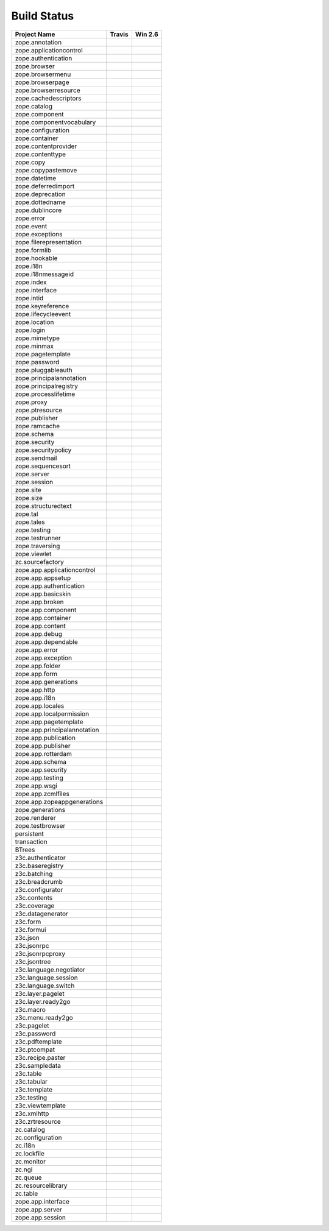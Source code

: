 ============
Build Status
============

============================ ========== ============
Project Name                 Travis     Win 2.6     
============================ ========== ============
zope.annotation              |t0|_      |w260|_     
zope.applicationcontrol      |t1|_      |w261|_     
zope.authentication          |t2|_      |w262|_     
zope.browser                 |t3|_      |w263|_     
zope.browsermenu             |t4|_      |w264|_     
zope.browserpage             |t5|_      |w265|_     
zope.browserresource         |t6|_      |w266|_     
zope.cachedescriptors        |t7|_      |w267|_     
zope.catalog                 |t8|_      |w268|_     
zope.component               |t9|_      |w269|_     
zope.componentvocabulary     |t10|_     |w2610|_    
zope.configuration           |t11|_     |w2611|_    
zope.container               |t12|_     |w2612|_    
zope.contentprovider         |t13|_     |w2613|_    
zope.contenttype             |t14|_     |w2614|_    
zope.copy                    |t15|_     |w2615|_    
zope.copypastemove           |t16|_     |w2616|_    
zope.datetime                |t17|_     |w2617|_    
zope.deferredimport          |t18|_     |w2618|_    
zope.deprecation             |t19|_     |w2619|_    
zope.dottedname              |t20|_     |w2620|_    
zope.dublincore              |t21|_     |w2621|_    
zope.error                   |t22|_     |w2622|_    
zope.event                   |t23|_     |w2623|_    
zope.exceptions              |t24|_     |w2624|_    
zope.filerepresentation      |t25|_     |w2625|_    
zope.formlib                 |t26|_     |w2626|_    
zope.hookable                |t27|_     |w2627|_    
zope.i18n                    |t28|_     |w2628|_    
zope.i18nmessageid           |t29|_     |w2629|_    
zope.index                   |t30|_     |w2630|_    
zope.interface               |t31|_     |w2631|_    
zope.intid                   |t32|_     |w2632|_    
zope.keyreference            |t33|_     |w2633|_    
zope.lifecycleevent          |t34|_     |w2634|_    
zope.location                |t35|_     |w2635|_    
zope.login                   |t36|_     |w2636|_    
zope.mimetype                |t37|_     |w2637|_    
zope.minmax                  |t38|_     |w2638|_    
zope.pagetemplate            |t39|_     |w2639|_    
zope.password                |t40|_     |w2640|_    
zope.pluggableauth           |t41|_     |w2641|_    
zope.principalannotation     |t42|_     |w2642|_    
zope.principalregistry       |t43|_     |w2643|_    
zope.processlifetime         |t44|_     |w2644|_    
zope.proxy                   |t45|_     |w2645|_    
zope.ptresource              |t46|_     |w2646|_    
zope.publisher               |t47|_     |w2647|_    
zope.ramcache                |t48|_     |w2648|_    
zope.schema                  |t49|_     |w2649|_    
zope.security                |t50|_     |w2650|_    
zope.securitypolicy          |t51|_     |w2651|_    
zope.sendmail                |t52|_     |w2652|_    
zope.sequencesort            |t53|_     |w2653|_    
zope.server                  |t54|_     |w2654|_    
zope.session                 |t55|_     |w2655|_    
zope.site                    |t56|_     |w2656|_    
zope.size                    |t57|_     |w2657|_    
zope.structuredtext          |t58|_     |w2658|_    
zope.tal                     |t59|_     |w2659|_    
zope.tales                   |t60|_     |w2660|_    
zope.testing                 |t61|_     |w2661|_    
zope.testrunner              |t62|_     |w2662|_    
zope.traversing              |t63|_     |w2663|_    
zope.viewlet                 |t64|_     |w2664|_    
zc.sourcefactory             |t65|_     |w2665|_    
zope.app.applicationcontrol  |t66|_     |w2666|_    
zope.app.appsetup            |t67|_     |w2667|_    
zope.app.authentication      |t68|_     |w2668|_    
zope.app.basicskin           |t69|_     |w2669|_    
zope.app.broken              |t70|_     |w2670|_    
zope.app.component           |t71|_     |w2671|_    
zope.app.container           |t72|_     |w2672|_    
zope.app.content             |t73|_     |w2673|_    
zope.app.debug               |t74|_     |w2674|_    
zope.app.dependable          |t75|_     |w2675|_    
zope.app.error               |t76|_     |w2676|_    
zope.app.exception           |t77|_     |w2677|_    
zope.app.folder              |t78|_     |w2678|_    
zope.app.form                |t79|_     |w2679|_    
zope.app.generations         |t80|_     |w2680|_    
zope.app.http                |t81|_     |w2681|_    
zope.app.i18n                |t82|_     |w2682|_    
zope.app.locales             |t83|_     |w2683|_    
zope.app.localpermission     |t84|_     |w2684|_    
zope.app.pagetemplate        |t85|_     |w2685|_    
zope.app.principalannotation |t86|_     |w2686|_    
zope.app.publication         |t87|_     |w2687|_    
zope.app.publisher           |t88|_     |w2688|_    
zope.app.rotterdam           |t89|_     |w2689|_    
zope.app.schema              |t90|_     |w2690|_    
zope.app.security            |t91|_     |w2691|_    
zope.app.testing             |t92|_     |w2692|_    
zope.app.wsgi                |t93|_     |w2693|_    
zope.app.zcmlfiles           |t94|_     |w2694|_    
zope.app.zopeappgenerations  |t95|_     |w2695|_    
zope.generations             |t96|_     |w2696|_    
zope.renderer                |t97|_     |w2697|_    
zope.testbrowser             |t98|_     |w2698|_    
persistent                   |t99|_     |w2699|_    
transaction                  |t100|_    |w26100|_   
BTrees                       |t101|_    |w26101|_   
z3c.authenticator            |t102|_    |w26102|_   
z3c.baseregistry             |t103|_    |w26103|_   
z3c.batching                 |t104|_    |w26104|_   
z3c.breadcrumb               |t105|_    |w26105|_   
z3c.configurator             |t106|_    |w26106|_   
z3c.contents                 |t107|_    |w26107|_   
z3c.coverage                 |t108|_    |w26108|_   
z3c.datagenerator            |t109|_    |w26109|_   
z3c.form                     |t110|_    |w26110|_   
z3c.formui                   |t111|_    |w26111|_   
z3c.json                     |t112|_    |w26112|_   
z3c.jsonrpc                  |t113|_    |w26113|_   
z3c.jsonrpcproxy             |t114|_    |w26114|_   
z3c.jsontree                 |t115|_    |w26115|_   
z3c.language.negotiator      |t116|_    |w26116|_   
z3c.language.session         |t117|_    |w26117|_   
z3c.language.switch          |t118|_    |w26118|_   
z3c.layer.pagelet            |t119|_    |w26119|_   
z3c.layer.ready2go           |t120|_    |w26120|_   
z3c.macro                    |t121|_    |w26121|_   
z3c.menu.ready2go            |t122|_    |w26122|_   
z3c.pagelet                  |t123|_    |w26123|_   
z3c.password                 |t124|_    |w26124|_   
z3c.pdftemplate              |t125|_    |w26125|_   
z3c.ptcompat                 |t126|_    |w26126|_   
z3c.recipe.paster            |t127|_    |w26127|_   
z3c.sampledata               |t128|_    |w26128|_   
z3c.table                    |t129|_    |w26129|_   
z3c.tabular                  |t130|_    |w26130|_   
z3c.template                 |t131|_    |w26131|_   
z3c.testing                  |t132|_    |w26132|_   
z3c.viewtemplate             |t133|_    |w26133|_   
z3c.xmlhttp                  |t134|_    |w26134|_   
z3c.zrtresource              |t135|_    |w26135|_   
zc.catalog                   |t136|_    |w26136|_   
zc.configuration             |t137|_    |w26137|_   
zc.i18n                      |t138|_    |w26138|_   
zc.lockfile                  |t139|_    |w26139|_   
zc.monitor                   |t140|_    |w26140|_   
zc.ngi                       |t141|_    |w26141|_   
zc.queue                     |t142|_    |w26142|_   
zc.resourcelibrary           |t143|_    |w26143|_   
zc.table                     |t144|_    |w26144|_   
zope.app.interface           |t145|_    |w26145|_   
zope.app.server              |t146|_    |w26146|_   
zope.app.session             |t147|_    |w26147|_   
============================ ========== ============

.. |t0| image:: https://api.travis-ci.org/zopefoundation/zope.annotation.png?branch=master
.. _t0: https://travis-ci.org/zopefoundation/zope.annotation

.. |w260| image:: http://winbot.zope.org/buildstatusimage?builder=zope.annotation_py_265_32&number=-1
.. _w260: http://winbot.zope.org/builders/zope.annotation_py_265_32/builds/-1

.. |t1| image:: https://api.travis-ci.org/zopefoundation/zope.applicationcontrol.png?branch=master
.. _t1: https://travis-ci.org/zopefoundation/zope.applicationcontrol

.. |w261| image:: http://winbot.zope.org/buildstatusimage?builder=zope.applicationcontrol_py_265_32&number=-1
.. _w261: http://winbot.zope.org/builders/zope.applicationcontrol_py_265_32/builds/-1

.. |t2| image:: https://api.travis-ci.org/zopefoundation/zope.authentication.png?branch=master
.. _t2: https://travis-ci.org/zopefoundation/zope.authentication

.. |w262| image:: http://winbot.zope.org/buildstatusimage?builder=zope.authentication_py_265_32&number=-1
.. _w262: http://winbot.zope.org/builders/zope.authentication_py_265_32/builds/-1

.. |t3| image:: https://api.travis-ci.org/zopefoundation/zope.browser.png?branch=master
.. _t3: https://travis-ci.org/zopefoundation/zope.browser

.. |w263| image:: http://winbot.zope.org/buildstatusimage?builder=zope.browser_py_265_32&number=-1
.. _w263: http://winbot.zope.org/builders/zope.browser_py_265_32/builds/-1

.. |t4| image:: https://api.travis-ci.org/zopefoundation/zope.browsermenu.png?branch=master
.. _t4: https://travis-ci.org/zopefoundation/zope.browsermenu

.. |w264| image:: http://winbot.zope.org/buildstatusimage?builder=zope.browsermenu_py_265_32&number=-1
.. _w264: http://winbot.zope.org/builders/zope.browsermenu_py_265_32/builds/-1

.. |t5| image:: https://api.travis-ci.org/zopefoundation/zope.browserpage.png?branch=master
.. _t5: https://travis-ci.org/zopefoundation/zope.browserpage

.. |w265| image:: http://winbot.zope.org/buildstatusimage?builder=zope.browserpage_py_265_32&number=-1
.. _w265: http://winbot.zope.org/builders/zope.browserpage_py_265_32/builds/-1

.. |t6| image:: https://api.travis-ci.org/zopefoundation/zope.browserresource.png?branch=master
.. _t6: https://travis-ci.org/zopefoundation/zope.browserresource

.. |w266| image:: http://winbot.zope.org/buildstatusimage?builder=zope.browserresource_py_265_32&number=-1
.. _w266: http://winbot.zope.org/builders/zope.browserresource_py_265_32/builds/-1

.. |t7| image:: https://api.travis-ci.org/zopefoundation/zope.cachedescriptors.png?branch=master
.. _t7: https://travis-ci.org/zopefoundation/zope.cachedescriptors

.. |w267| image:: http://winbot.zope.org/buildstatusimage?builder=zope.cachedescriptors_py_265_32&number=-1
.. _w267: http://winbot.zope.org/builders/zope.cachedescriptors_py_265_32/builds/-1

.. |t8| image:: https://api.travis-ci.org/zopefoundation/zope.catalog.png?branch=master
.. _t8: https://travis-ci.org/zopefoundation/zope.catalog

.. |w268| image:: http://winbot.zope.org/buildstatusimage?builder=zope.catalog_py_265_32&number=-1
.. _w268: http://winbot.zope.org/builders/zope.catalog_py_265_32/builds/-1

.. |t9| image:: https://api.travis-ci.org/zopefoundation/zope.component.png?branch=master
.. _t9: https://travis-ci.org/zopefoundation/zope.component

.. |w269| image:: http://winbot.zope.org/buildstatusimage?builder=zope.component_py_265_32&number=-1
.. _w269: http://winbot.zope.org/builders/zope.component_py_265_32/builds/-1

.. |t10| image:: https://api.travis-ci.org/zopefoundation/zope.componentvocabulary.png?branch=master
.. _t10: https://travis-ci.org/zopefoundation/zope.componentvocabulary

.. |w2610| image:: http://winbot.zope.org/buildstatusimage?builder=zope.componentvocabulary_py_265_32&number=-1
.. _w2610: http://winbot.zope.org/builders/zope.componentvocabulary_py_265_32/builds/-1

.. |t11| image:: https://api.travis-ci.org/zopefoundation/zope.configuration.png?branch=master
.. _t11: https://travis-ci.org/zopefoundation/zope.configuration

.. |w2611| image:: http://winbot.zope.org/buildstatusimage?builder=zope.configuration_py_265_32&number=-1
.. _w2611: http://winbot.zope.org/builders/zope.configuration_py_265_32/builds/-1

.. |t12| image:: https://api.travis-ci.org/zopefoundation/zope.container.png?branch=master
.. _t12: https://travis-ci.org/zopefoundation/zope.container

.. |w2612| image:: http://winbot.zope.org/buildstatusimage?builder=zope.container_py_265_32&number=-1
.. _w2612: http://winbot.zope.org/builders/zope.container_py_265_32/builds/-1

.. |t13| image:: https://api.travis-ci.org/zopefoundation/zope.contentprovider.png?branch=master
.. _t13: https://travis-ci.org/zopefoundation/zope.contentprovider

.. |w2613| image:: http://winbot.zope.org/buildstatusimage?builder=zope.contentprovider_py_265_32&number=-1
.. _w2613: http://winbot.zope.org/builders/zope.contentprovider_py_265_32/builds/-1

.. |t14| image:: https://api.travis-ci.org/zopefoundation/zope.contenttype.png?branch=master
.. _t14: https://travis-ci.org/zopefoundation/zope.contenttype

.. |w2614| image:: http://winbot.zope.org/buildstatusimage?builder=zope.contenttype_py_265_32&number=-1
.. _w2614: http://winbot.zope.org/builders/zope.contenttype_py_265_32/builds/-1

.. |t15| image:: https://api.travis-ci.org/zopefoundation/zope.copy.png?branch=master
.. _t15: https://travis-ci.org/zopefoundation/zope.copy

.. |w2615| image:: http://winbot.zope.org/buildstatusimage?builder=zope.copy_py_265_32&number=-1
.. _w2615: http://winbot.zope.org/builders/zope.copy_py_265_32/builds/-1

.. |t16| image:: https://api.travis-ci.org/zopefoundation/zope.copypastemove.png?branch=master
.. _t16: https://travis-ci.org/zopefoundation/zope.copypastemove

.. |w2616| image:: http://winbot.zope.org/buildstatusimage?builder=zope.copypastemove_py_265_32&number=-1
.. _w2616: http://winbot.zope.org/builders/zope.copypastemove_py_265_32/builds/-1

.. |t17| image:: https://api.travis-ci.org/zopefoundation/zope.datetime.png?branch=master
.. _t17: https://travis-ci.org/zopefoundation/zope.datetime

.. |w2617| image:: http://winbot.zope.org/buildstatusimage?builder=zope.datetime_py_265_32&number=-1
.. _w2617: http://winbot.zope.org/builders/zope.datetime_py_265_32/builds/-1

.. |t18| image:: https://api.travis-ci.org/zopefoundation/zope.deferredimport.png?branch=master
.. _t18: https://travis-ci.org/zopefoundation/zope.deferredimport

.. |w2618| image:: http://winbot.zope.org/buildstatusimage?builder=zope.deferredimport_py_265_32&number=-1
.. _w2618: http://winbot.zope.org/builders/zope.deferredimport_py_265_32/builds/-1

.. |t19| image:: https://api.travis-ci.org/zopefoundation/zope.deprecation.png?branch=master
.. _t19: https://travis-ci.org/zopefoundation/zope.deprecation

.. |w2619| image:: http://winbot.zope.org/buildstatusimage?builder=zope.deprecation_py_265_32&number=-1
.. _w2619: http://winbot.zope.org/builders/zope.deprecation_py_265_32/builds/-1

.. |t20| image:: https://api.travis-ci.org/zopefoundation/zope.dottedname.png?branch=master
.. _t20: https://travis-ci.org/zopefoundation/zope.dottedname

.. |w2620| image:: http://winbot.zope.org/buildstatusimage?builder=zope.dottedname_py_265_32&number=-1
.. _w2620: http://winbot.zope.org/builders/zope.dottedname_py_265_32/builds/-1

.. |t21| image:: https://api.travis-ci.org/zopefoundation/zope.dublincore.png?branch=master
.. _t21: https://travis-ci.org/zopefoundation/zope.dublincore

.. |w2621| image:: http://winbot.zope.org/buildstatusimage?builder=zope.dublincore_py_265_32&number=-1
.. _w2621: http://winbot.zope.org/builders/zope.dublincore_py_265_32/builds/-1

.. |t22| image:: https://api.travis-ci.org/zopefoundation/zope.error.png?branch=master
.. _t22: https://travis-ci.org/zopefoundation/zope.error

.. |w2622| image:: http://winbot.zope.org/buildstatusimage?builder=zope.error_py_265_32&number=-1
.. _w2622: http://winbot.zope.org/builders/zope.error_py_265_32/builds/-1

.. |t23| image:: https://api.travis-ci.org/zopefoundation/zope.event.png?branch=master
.. _t23: https://travis-ci.org/zopefoundation/zope.event

.. |w2623| image:: http://winbot.zope.org/buildstatusimage?builder=zope.event_py_265_32&number=-1
.. _w2623: http://winbot.zope.org/builders/zope.event_py_265_32/builds/-1

.. |t24| image:: https://api.travis-ci.org/zopefoundation/zope.exceptions.png?branch=master
.. _t24: https://travis-ci.org/zopefoundation/zope.exceptions

.. |w2624| image:: http://winbot.zope.org/buildstatusimage?builder=zope.exceptions_py_265_32&number=-1
.. _w2624: http://winbot.zope.org/builders/zope.exceptions_py_265_32/builds/-1

.. |t25| image:: https://api.travis-ci.org/zopefoundation/zope.filerepresentation.png?branch=master
.. _t25: https://travis-ci.org/zopefoundation/zope.filerepresentation

.. |w2625| image:: http://winbot.zope.org/buildstatusimage?builder=zope.filerepresentation_py_265_32&number=-1
.. _w2625: http://winbot.zope.org/builders/zope.filerepresentation_py_265_32/builds/-1

.. |t26| image:: https://api.travis-ci.org/zopefoundation/zope.formlib.png?branch=master
.. _t26: https://travis-ci.org/zopefoundation/zope.formlib

.. |w2626| image:: http://winbot.zope.org/buildstatusimage?builder=zope.formlib_py_265_32&number=-1
.. _w2626: http://winbot.zope.org/builders/zope.formlib_py_265_32/builds/-1

.. |t27| image:: https://api.travis-ci.org/zopefoundation/zope.hookable.png?branch=master
.. _t27: https://travis-ci.org/zopefoundation/zope.hookable

.. |w2627| image:: http://winbot.zope.org/buildstatusimage?builder=zope.hookable_py_265_32&number=-1
.. _w2627: http://winbot.zope.org/builders/zope.hookable_py_265_32/builds/-1

.. |t28| image:: https://api.travis-ci.org/zopefoundation/zope.i18n.png?branch=master
.. _t28: https://travis-ci.org/zopefoundation/zope.i18n

.. |w2628| image:: http://winbot.zope.org/buildstatusimage?builder=zope.i18n_py_265_32&number=-1
.. _w2628: http://winbot.zope.org/builders/zope.i18n_py_265_32/builds/-1

.. |t29| image:: https://api.travis-ci.org/zopefoundation/zope.i18nmessageid.png?branch=master
.. _t29: https://travis-ci.org/zopefoundation/zope.i18nmessageid

.. |w2629| image:: http://winbot.zope.org/buildstatusimage?builder=zope.i18nmessageid_py_265_32&number=-1
.. _w2629: http://winbot.zope.org/builders/zope.i18nmessageid_py_265_32/builds/-1

.. |t30| image:: https://api.travis-ci.org/zopefoundation/zope.index.png?branch=master
.. _t30: https://travis-ci.org/zopefoundation/zope.index

.. |w2630| image:: http://winbot.zope.org/buildstatusimage?builder=zope.index_py_265_32&number=-1
.. _w2630: http://winbot.zope.org/builders/zope.index_py_265_32/builds/-1

.. |t31| image:: https://api.travis-ci.org/zopefoundation/zope.interface.png?branch=master
.. _t31: https://travis-ci.org/zopefoundation/zope.interface

.. |w2631| image:: http://winbot.zope.org/buildstatusimage?builder=zope.interface_py_265_32&number=-1
.. _w2631: http://winbot.zope.org/builders/zope.interface_py_265_32/builds/-1

.. |t32| image:: https://api.travis-ci.org/zopefoundation/zope.intid.png?branch=master
.. _t32: https://travis-ci.org/zopefoundation/zope.intid

.. |w2632| image:: http://winbot.zope.org/buildstatusimage?builder=zope.intid_py_265_32&number=-1
.. _w2632: http://winbot.zope.org/builders/zope.intid_py_265_32/builds/-1

.. |t33| image:: https://api.travis-ci.org/zopefoundation/zope.keyreference.png?branch=master
.. _t33: https://travis-ci.org/zopefoundation/zope.keyreference

.. |w2633| image:: http://winbot.zope.org/buildstatusimage?builder=zope.keyreference_py_265_32&number=-1
.. _w2633: http://winbot.zope.org/builders/zope.keyreference_py_265_32/builds/-1

.. |t34| image:: https://api.travis-ci.org/zopefoundation/zope.lifecycleevent.png?branch=master
.. _t34: https://travis-ci.org/zopefoundation/zope.lifecycleevent

.. |w2634| image:: http://winbot.zope.org/buildstatusimage?builder=zope.lifecycleevent_py_265_32&number=-1
.. _w2634: http://winbot.zope.org/builders/zope.lifecycleevent_py_265_32/builds/-1

.. |t35| image:: https://api.travis-ci.org/zopefoundation/zope.location.png?branch=master
.. _t35: https://travis-ci.org/zopefoundation/zope.location

.. |w2635| image:: http://winbot.zope.org/buildstatusimage?builder=zope.location_py_265_32&number=-1
.. _w2635: http://winbot.zope.org/builders/zope.location_py_265_32/builds/-1

.. |t36| image:: https://api.travis-ci.org/zopefoundation/zope.login.png?branch=master
.. _t36: https://travis-ci.org/zopefoundation/zope.login

.. |w2636| image:: http://winbot.zope.org/buildstatusimage?builder=zope.login_py_265_32&number=-1
.. _w2636: http://winbot.zope.org/builders/zope.login_py_265_32/builds/-1

.. |t37| image:: https://api.travis-ci.org/zopefoundation/zope.mimetype.png?branch=master
.. _t37: https://travis-ci.org/zopefoundation/zope.mimetype

.. |w2637| image:: http://winbot.zope.org/buildstatusimage?builder=zope.mimetype_py_265_32&number=-1
.. _w2637: http://winbot.zope.org/builders/zope.mimetype_py_265_32/builds/-1

.. |t38| image:: https://api.travis-ci.org/zopefoundation/zope.minmax.png?branch=master
.. _t38: https://travis-ci.org/zopefoundation/zope.minmax

.. |w2638| image:: http://winbot.zope.org/buildstatusimage?builder=zope.minmax_py_265_32&number=-1
.. _w2638: http://winbot.zope.org/builders/zope.minmax_py_265_32/builds/-1

.. |t39| image:: https://api.travis-ci.org/zopefoundation/zope.pagetemplate.png?branch=master
.. _t39: https://travis-ci.org/zopefoundation/zope.pagetemplate

.. |w2639| image:: http://winbot.zope.org/buildstatusimage?builder=zope.pagetemplate_py_265_32&number=-1
.. _w2639: http://winbot.zope.org/builders/zope.pagetemplate_py_265_32/builds/-1

.. |t40| image:: https://api.travis-ci.org/zopefoundation/zope.password.png?branch=master
.. _t40: https://travis-ci.org/zopefoundation/zope.password

.. |w2640| image:: http://winbot.zope.org/buildstatusimage?builder=zope.password_py_265_32&number=-1
.. _w2640: http://winbot.zope.org/builders/zope.password_py_265_32/builds/-1

.. |t41| image:: https://api.travis-ci.org/zopefoundation/zope.pluggableauth.png?branch=master
.. _t41: https://travis-ci.org/zopefoundation/zope.pluggableauth

.. |w2641| image:: http://winbot.zope.org/buildstatusimage?builder=zope.pluggableauth_py_265_32&number=-1
.. _w2641: http://winbot.zope.org/builders/zope.pluggableauth_py_265_32/builds/-1

.. |t42| image:: https://api.travis-ci.org/zopefoundation/zope.principalannotation.png?branch=master
.. _t42: https://travis-ci.org/zopefoundation/zope.principalannotation

.. |w2642| image:: http://winbot.zope.org/buildstatusimage?builder=zope.principalannotation_py_265_32&number=-1
.. _w2642: http://winbot.zope.org/builders/zope.principalannotation_py_265_32/builds/-1

.. |t43| image:: https://api.travis-ci.org/zopefoundation/zope.principalregistry.png?branch=master
.. _t43: https://travis-ci.org/zopefoundation/zope.principalregistry

.. |w2643| image:: http://winbot.zope.org/buildstatusimage?builder=zope.principalregistry_py_265_32&number=-1
.. _w2643: http://winbot.zope.org/builders/zope.principalregistry_py_265_32/builds/-1

.. |t44| image:: https://api.travis-ci.org/zopefoundation/zope.processlifetime.png?branch=master
.. _t44: https://travis-ci.org/zopefoundation/zope.processlifetime

.. |w2644| image:: http://winbot.zope.org/buildstatusimage?builder=zope.processlifetime_py_265_32&number=-1
.. _w2644: http://winbot.zope.org/builders/zope.processlifetime_py_265_32/builds/-1

.. |t45| image:: https://api.travis-ci.org/zopefoundation/zope.proxy.png?branch=master
.. _t45: https://travis-ci.org/zopefoundation/zope.proxy

.. |w2645| image:: http://winbot.zope.org/buildstatusimage?builder=zope.proxy_py_265_32&number=-1
.. _w2645: http://winbot.zope.org/builders/zope.proxy_py_265_32/builds/-1

.. |t46| image:: https://api.travis-ci.org/zopefoundation/zope.ptresource.png?branch=master
.. _t46: https://travis-ci.org/zopefoundation/zope.ptresource

.. |w2646| image:: http://winbot.zope.org/buildstatusimage?builder=zope.ptresource_py_265_32&number=-1
.. _w2646: http://winbot.zope.org/builders/zope.ptresource_py_265_32/builds/-1

.. |t47| image:: https://api.travis-ci.org/zopefoundation/zope.publisher.png?branch=master
.. _t47: https://travis-ci.org/zopefoundation/zope.publisher

.. |w2647| image:: http://winbot.zope.org/buildstatusimage?builder=zope.publisher_py_265_32&number=-1
.. _w2647: http://winbot.zope.org/builders/zope.publisher_py_265_32/builds/-1

.. |t48| image:: https://api.travis-ci.org/zopefoundation/zope.ramcache.png?branch=master
.. _t48: https://travis-ci.org/zopefoundation/zope.ramcache

.. |w2648| image:: http://winbot.zope.org/buildstatusimage?builder=zope.ramcache_py_265_32&number=-1
.. _w2648: http://winbot.zope.org/builders/zope.ramcache_py_265_32/builds/-1

.. |t49| image:: https://api.travis-ci.org/zopefoundation/zope.schema.png?branch=master
.. _t49: https://travis-ci.org/zopefoundation/zope.schema

.. |w2649| image:: http://winbot.zope.org/buildstatusimage?builder=zope.schema_py_265_32&number=-1
.. _w2649: http://winbot.zope.org/builders/zope.schema_py_265_32/builds/-1

.. |t50| image:: https://api.travis-ci.org/zopefoundation/zope.security.png?branch=master
.. _t50: https://travis-ci.org/zopefoundation/zope.security

.. |w2650| image:: http://winbot.zope.org/buildstatusimage?builder=zope.security_py_265_32&number=-1
.. _w2650: http://winbot.zope.org/builders/zope.security_py_265_32/builds/-1

.. |t51| image:: https://api.travis-ci.org/zopefoundation/zope.securitypolicy.png?branch=master
.. _t51: https://travis-ci.org/zopefoundation/zope.securitypolicy

.. |w2651| image:: http://winbot.zope.org/buildstatusimage?builder=zope.securitypolicy_py_265_32&number=-1
.. _w2651: http://winbot.zope.org/builders/zope.securitypolicy_py_265_32/builds/-1

.. |t52| image:: https://api.travis-ci.org/zopefoundation/zope.sendmail.png?branch=master
.. _t52: https://travis-ci.org/zopefoundation/zope.sendmail

.. |w2652| image:: http://winbot.zope.org/buildstatusimage?builder=zope.sendmail_py_265_32&number=-1
.. _w2652: http://winbot.zope.org/builders/zope.sendmail_py_265_32/builds/-1

.. |t53| image:: https://api.travis-ci.org/zopefoundation/zope.sequencesort.png?branch=master
.. _t53: https://travis-ci.org/zopefoundation/zope.sequencesort

.. |w2653| image:: http://winbot.zope.org/buildstatusimage?builder=zope.sequencesort_py_265_32&number=-1
.. _w2653: http://winbot.zope.org/builders/zope.sequencesort_py_265_32/builds/-1

.. |t54| image:: https://api.travis-ci.org/zopefoundation/zope.server.png?branch=master
.. _t54: https://travis-ci.org/zopefoundation/zope.server

.. |w2654| image:: http://winbot.zope.org/buildstatusimage?builder=zope.server_py_265_32&number=-1
.. _w2654: http://winbot.zope.org/builders/zope.server_py_265_32/builds/-1

.. |t55| image:: https://api.travis-ci.org/zopefoundation/zope.session.png?branch=master
.. _t55: https://travis-ci.org/zopefoundation/zope.session

.. |w2655| image:: http://winbot.zope.org/buildstatusimage?builder=zope.session_py_265_32&number=-1
.. _w2655: http://winbot.zope.org/builders/zope.session_py_265_32/builds/-1

.. |t56| image:: https://api.travis-ci.org/zopefoundation/zope.site.png?branch=master
.. _t56: https://travis-ci.org/zopefoundation/zope.site

.. |w2656| image:: http://winbot.zope.org/buildstatusimage?builder=zope.site_py_265_32&number=-1
.. _w2656: http://winbot.zope.org/builders/zope.site_py_265_32/builds/-1

.. |t57| image:: https://api.travis-ci.org/zopefoundation/zope.size.png?branch=master
.. _t57: https://travis-ci.org/zopefoundation/zope.size

.. |w2657| image:: http://winbot.zope.org/buildstatusimage?builder=zope.size_py_265_32&number=-1
.. _w2657: http://winbot.zope.org/builders/zope.size_py_265_32/builds/-1

.. |t58| image:: https://api.travis-ci.org/zopefoundation/zope.structuredtext.png?branch=master
.. _t58: https://travis-ci.org/zopefoundation/zope.structuredtext

.. |w2658| image:: http://winbot.zope.org/buildstatusimage?builder=zope.structuredtext_py_265_32&number=-1
.. _w2658: http://winbot.zope.org/builders/zope.structuredtext_py_265_32/builds/-1

.. |t59| image:: https://api.travis-ci.org/zopefoundation/zope.tal.png?branch=master
.. _t59: https://travis-ci.org/zopefoundation/zope.tal

.. |w2659| image:: http://winbot.zope.org/buildstatusimage?builder=zope.tal_py_265_32&number=-1
.. _w2659: http://winbot.zope.org/builders/zope.tal_py_265_32/builds/-1

.. |t60| image:: https://api.travis-ci.org/zopefoundation/zope.tales.png?branch=master
.. _t60: https://travis-ci.org/zopefoundation/zope.tales

.. |w2660| image:: http://winbot.zope.org/buildstatusimage?builder=zope.tales_py_265_32&number=-1
.. _w2660: http://winbot.zope.org/builders/zope.tales_py_265_32/builds/-1

.. |t61| image:: https://api.travis-ci.org/zopefoundation/zope.testing.png?branch=master
.. _t61: https://travis-ci.org/zopefoundation/zope.testing

.. |w2661| image:: http://winbot.zope.org/buildstatusimage?builder=zope.testing_py_265_32&number=-1
.. _w2661: http://winbot.zope.org/builders/zope.testing_py_265_32/builds/-1

.. |t62| image:: https://api.travis-ci.org/zopefoundation/zope.testrunner.png?branch=master
.. _t62: https://travis-ci.org/zopefoundation/zope.testrunner

.. |w2662| image:: http://winbot.zope.org/buildstatusimage?builder=zope.testrunner_py_265_32&number=-1
.. _w2662: http://winbot.zope.org/builders/zope.testrunner_py_265_32/builds/-1

.. |t63| image:: https://api.travis-ci.org/zopefoundation/zope.traversing.png?branch=master
.. _t63: https://travis-ci.org/zopefoundation/zope.traversing

.. |w2663| image:: http://winbot.zope.org/buildstatusimage?builder=zope.traversing_py_265_32&number=-1
.. _w2663: http://winbot.zope.org/builders/zope.traversing_py_265_32/builds/-1

.. |t64| image:: https://api.travis-ci.org/zopefoundation/zope.viewlet.png?branch=master
.. _t64: https://travis-ci.org/zopefoundation/zope.viewlet

.. |w2664| image:: http://winbot.zope.org/buildstatusimage?builder=zope.viewlet_py_265_32&number=-1
.. _w2664: http://winbot.zope.org/builders/zope.viewlet_py_265_32/builds/-1

.. |t65| image:: https://api.travis-ci.org/zopefoundation/zc.sourcefactory.png?branch=master
.. _t65: https://travis-ci.org/zopefoundation/zc.sourcefactory

.. |w2665| image:: http://winbot.zope.org/buildstatusimage?builder=zc.sourcefactory_py_265_32&number=-1
.. _w2665: http://winbot.zope.org/builders/zc.sourcefactory_py_265_32/builds/-1

.. |t66| image:: https://api.travis-ci.org/zopefoundation/zope.app.applicationcontrol.png?branch=master
.. _t66: https://travis-ci.org/zopefoundation/zope.app.applicationcontrol

.. |w2666| image:: http://winbot.zope.org/buildstatusimage?builder=zope.app.applicationcontrol_py_265_32&number=-1
.. _w2666: http://winbot.zope.org/builders/zope.app.applicationcontrol_py_265_32/builds/-1

.. |t67| image:: https://api.travis-ci.org/zopefoundation/zope.app.appsetup.png?branch=master
.. _t67: https://travis-ci.org/zopefoundation/zope.app.appsetup

.. |w2667| image:: http://winbot.zope.org/buildstatusimage?builder=zope.app.appsetup_py_265_32&number=-1
.. _w2667: http://winbot.zope.org/builders/zope.app.appsetup_py_265_32/builds/-1

.. |t68| image:: https://api.travis-ci.org/zopefoundation/zope.app.authentication.png?branch=master
.. _t68: https://travis-ci.org/zopefoundation/zope.app.authentication

.. |w2668| image:: http://winbot.zope.org/buildstatusimage?builder=zope.app.authentication_py_265_32&number=-1
.. _w2668: http://winbot.zope.org/builders/zope.app.authentication_py_265_32/builds/-1

.. |t69| image:: https://api.travis-ci.org/zopefoundation/zope.app.basicskin.png?branch=master
.. _t69: https://travis-ci.org/zopefoundation/zope.app.basicskin

.. |w2669| image:: http://winbot.zope.org/buildstatusimage?builder=zope.app.basicskin_py_265_32&number=-1
.. _w2669: http://winbot.zope.org/builders/zope.app.basicskin_py_265_32/builds/-1

.. |t70| image:: https://api.travis-ci.org/zopefoundation/zope.app.broken.png?branch=master
.. _t70: https://travis-ci.org/zopefoundation/zope.app.broken

.. |w2670| image:: http://winbot.zope.org/buildstatusimage?builder=zope.app.broken_py_265_32&number=-1
.. _w2670: http://winbot.zope.org/builders/zope.app.broken_py_265_32/builds/-1

.. |t71| image:: https://api.travis-ci.org/zopefoundation/zope.app.component.png?branch=master
.. _t71: https://travis-ci.org/zopefoundation/zope.app.component

.. |w2671| image:: http://winbot.zope.org/buildstatusimage?builder=zope.app.component_py_265_32&number=-1
.. _w2671: http://winbot.zope.org/builders/zope.app.component_py_265_32/builds/-1

.. |t72| image:: https://api.travis-ci.org/zopefoundation/zope.app.container.png?branch=master
.. _t72: https://travis-ci.org/zopefoundation/zope.app.container

.. |w2672| image:: http://winbot.zope.org/buildstatusimage?builder=zope.app.container_py_265_32&number=-1
.. _w2672: http://winbot.zope.org/builders/zope.app.container_py_265_32/builds/-1

.. |t73| image:: https://api.travis-ci.org/zopefoundation/zope.app.content.png?branch=master
.. _t73: https://travis-ci.org/zopefoundation/zope.app.content

.. |w2673| image:: http://winbot.zope.org/buildstatusimage?builder=zope.app.content_py_265_32&number=-1
.. _w2673: http://winbot.zope.org/builders/zope.app.content_py_265_32/builds/-1

.. |t74| image:: https://api.travis-ci.org/zopefoundation/zope.app.debug.png?branch=master
.. _t74: https://travis-ci.org/zopefoundation/zope.app.debug

.. |w2674| image:: http://winbot.zope.org/buildstatusimage?builder=zope.app.debug_py_265_32&number=-1
.. _w2674: http://winbot.zope.org/builders/zope.app.debug_py_265_32/builds/-1

.. |t75| image:: https://api.travis-ci.org/zopefoundation/zope.app.dependable.png?branch=master
.. _t75: https://travis-ci.org/zopefoundation/zope.app.dependable

.. |w2675| image:: http://winbot.zope.org/buildstatusimage?builder=zope.app.dependable_py_265_32&number=-1
.. _w2675: http://winbot.zope.org/builders/zope.app.dependable_py_265_32/builds/-1

.. |t76| image:: https://api.travis-ci.org/zopefoundation/zope.app.error.png?branch=master
.. _t76: https://travis-ci.org/zopefoundation/zope.app.error

.. |w2676| image:: http://winbot.zope.org/buildstatusimage?builder=zope.app.error_py_265_32&number=-1
.. _w2676: http://winbot.zope.org/builders/zope.app.error_py_265_32/builds/-1

.. |t77| image:: https://api.travis-ci.org/zopefoundation/zope.app.exception.png?branch=master
.. _t77: https://travis-ci.org/zopefoundation/zope.app.exception

.. |w2677| image:: http://winbot.zope.org/buildstatusimage?builder=zope.app.exception_py_265_32&number=-1
.. _w2677: http://winbot.zope.org/builders/zope.app.exception_py_265_32/builds/-1

.. |t78| image:: https://api.travis-ci.org/zopefoundation/zope.app.folder.png?branch=master
.. _t78: https://travis-ci.org/zopefoundation/zope.app.folder

.. |w2678| image:: http://winbot.zope.org/buildstatusimage?builder=zope.app.folder_py_265_32&number=-1
.. _w2678: http://winbot.zope.org/builders/zope.app.folder_py_265_32/builds/-1

.. |t79| image:: https://api.travis-ci.org/zopefoundation/zope.app.form.png?branch=master
.. _t79: https://travis-ci.org/zopefoundation/zope.app.form

.. |w2679| image:: http://winbot.zope.org/buildstatusimage?builder=zope.app.form_py_265_32&number=-1
.. _w2679: http://winbot.zope.org/builders/zope.app.form_py_265_32/builds/-1

.. |t80| image:: https://api.travis-ci.org/zopefoundation/zope.app.generations.png?branch=master
.. _t80: https://travis-ci.org/zopefoundation/zope.app.generations

.. |w2680| image:: http://winbot.zope.org/buildstatusimage?builder=zope.app.generations_py_265_32&number=-1
.. _w2680: http://winbot.zope.org/builders/zope.app.generations_py_265_32/builds/-1

.. |t81| image:: https://api.travis-ci.org/zopefoundation/zope.app.http.png?branch=master
.. _t81: https://travis-ci.org/zopefoundation/zope.app.http

.. |w2681| image:: http://winbot.zope.org/buildstatusimage?builder=zope.app.http_py_265_32&number=-1
.. _w2681: http://winbot.zope.org/builders/zope.app.http_py_265_32/builds/-1

.. |t82| image:: https://api.travis-ci.org/zopefoundation/zope.app.i18n.png?branch=master
.. _t82: https://travis-ci.org/zopefoundation/zope.app.i18n

.. |w2682| image:: http://winbot.zope.org/buildstatusimage?builder=zope.app.i18n_py_265_32&number=-1
.. _w2682: http://winbot.zope.org/builders/zope.app.i18n_py_265_32/builds/-1

.. |t83| image:: https://api.travis-ci.org/zopefoundation/zope.app.locales.png?branch=master
.. _t83: https://travis-ci.org/zopefoundation/zope.app.locales

.. |w2683| image:: http://winbot.zope.org/buildstatusimage?builder=zope.app.locales_py_265_32&number=-1
.. _w2683: http://winbot.zope.org/builders/zope.app.locales_py_265_32/builds/-1

.. |t84| image:: https://api.travis-ci.org/zopefoundation/zope.app.localpermission.png?branch=master
.. _t84: https://travis-ci.org/zopefoundation/zope.app.localpermission

.. |w2684| image:: http://winbot.zope.org/buildstatusimage?builder=zope.app.localpermission_py_265_32&number=-1
.. _w2684: http://winbot.zope.org/builders/zope.app.localpermission_py_265_32/builds/-1

.. |t85| image:: https://api.travis-ci.org/zopefoundation/zope.app.pagetemplate.png?branch=master
.. _t85: https://travis-ci.org/zopefoundation/zope.app.pagetemplate

.. |w2685| image:: http://winbot.zope.org/buildstatusimage?builder=zope.app.pagetemplate_py_265_32&number=-1
.. _w2685: http://winbot.zope.org/builders/zope.app.pagetemplate_py_265_32/builds/-1

.. |t86| image:: https://api.travis-ci.org/zopefoundation/zope.app.principalannotation.png?branch=master
.. _t86: https://travis-ci.org/zopefoundation/zope.app.principalannotation

.. |w2686| image:: http://winbot.zope.org/buildstatusimage?builder=zope.app.principalannotation_py_265_32&number=-1
.. _w2686: http://winbot.zope.org/builders/zope.app.principalannotation_py_265_32/builds/-1

.. |t87| image:: https://api.travis-ci.org/zopefoundation/zope.app.publication.png?branch=master
.. _t87: https://travis-ci.org/zopefoundation/zope.app.publication

.. |w2687| image:: http://winbot.zope.org/buildstatusimage?builder=zope.app.publication_py_265_32&number=-1
.. _w2687: http://winbot.zope.org/builders/zope.app.publication_py_265_32/builds/-1

.. |t88| image:: https://api.travis-ci.org/zopefoundation/zope.app.publisher.png?branch=master
.. _t88: https://travis-ci.org/zopefoundation/zope.app.publisher

.. |w2688| image:: http://winbot.zope.org/buildstatusimage?builder=zope.app.publisher_py_265_32&number=-1
.. _w2688: http://winbot.zope.org/builders/zope.app.publisher_py_265_32/builds/-1

.. |t89| image:: https://api.travis-ci.org/zopefoundation/zope.app.rotterdam.png?branch=master
.. _t89: https://travis-ci.org/zopefoundation/zope.app.rotterdam

.. |w2689| image:: http://winbot.zope.org/buildstatusimage?builder=zope.app.rotterdam_py_265_32&number=-1
.. _w2689: http://winbot.zope.org/builders/zope.app.rotterdam_py_265_32/builds/-1

.. |t90| image:: https://api.travis-ci.org/zopefoundation/zope.app.schema.png?branch=master
.. _t90: https://travis-ci.org/zopefoundation/zope.app.schema

.. |w2690| image:: http://winbot.zope.org/buildstatusimage?builder=zope.app.schema_py_265_32&number=-1
.. _w2690: http://winbot.zope.org/builders/zope.app.schema_py_265_32/builds/-1

.. |t91| image:: https://api.travis-ci.org/zopefoundation/zope.app.security.png?branch=master
.. _t91: https://travis-ci.org/zopefoundation/zope.app.security

.. |w2691| image:: http://winbot.zope.org/buildstatusimage?builder=zope.app.security_py_265_32&number=-1
.. _w2691: http://winbot.zope.org/builders/zope.app.security_py_265_32/builds/-1

.. |t92| image:: https://api.travis-ci.org/zopefoundation/zope.app.testing.png?branch=master
.. _t92: https://travis-ci.org/zopefoundation/zope.app.testing

.. |w2692| image:: http://winbot.zope.org/buildstatusimage?builder=zope.app.testing_py_265_32&number=-1
.. _w2692: http://winbot.zope.org/builders/zope.app.testing_py_265_32/builds/-1

.. |t93| image:: https://api.travis-ci.org/zopefoundation/zope.app.wsgi.png?branch=master
.. _t93: https://travis-ci.org/zopefoundation/zope.app.wsgi

.. |w2693| image:: http://winbot.zope.org/buildstatusimage?builder=zope.app.wsgi_py_265_32&number=-1
.. _w2693: http://winbot.zope.org/builders/zope.app.wsgi_py_265_32/builds/-1

.. |t94| image:: https://api.travis-ci.org/zopefoundation/zope.app.zcmlfiles.png?branch=master
.. _t94: https://travis-ci.org/zopefoundation/zope.app.zcmlfiles

.. |w2694| image:: http://winbot.zope.org/buildstatusimage?builder=zope.app.zcmlfiles_py_265_32&number=-1
.. _w2694: http://winbot.zope.org/builders/zope.app.zcmlfiles_py_265_32/builds/-1

.. |t95| image:: https://api.travis-ci.org/zopefoundation/zope.app.zopeappgenerations.png?branch=master
.. _t95: https://travis-ci.org/zopefoundation/zope.app.zopeappgenerations

.. |w2695| image:: http://winbot.zope.org/buildstatusimage?builder=zope.app.zopeappgenerations_py_265_32&number=-1
.. _w2695: http://winbot.zope.org/builders/zope.app.zopeappgenerations_py_265_32/builds/-1

.. |t96| image:: https://api.travis-ci.org/zopefoundation/zope.generations.png?branch=master
.. _t96: https://travis-ci.org/zopefoundation/zope.generations

.. |w2696| image:: http://winbot.zope.org/buildstatusimage?builder=zope.generations_py_265_32&number=-1
.. _w2696: http://winbot.zope.org/builders/zope.generations_py_265_32/builds/-1

.. |t97| image:: https://api.travis-ci.org/zopefoundation/zope.renderer.png?branch=master
.. _t97: https://travis-ci.org/zopefoundation/zope.renderer

.. |w2697| image:: http://winbot.zope.org/buildstatusimage?builder=zope.renderer_py_265_32&number=-1
.. _w2697: http://winbot.zope.org/builders/zope.renderer_py_265_32/builds/-1

.. |t98| image:: https://api.travis-ci.org/zopefoundation/zope.testbrowser.png?branch=master
.. _t98: https://travis-ci.org/zopefoundation/zope.testbrowser

.. |w2698| image:: http://winbot.zope.org/buildstatusimage?builder=zope.testbrowser_py_265_32&number=-1
.. _w2698: http://winbot.zope.org/builders/zope.testbrowser_py_265_32/builds/-1

.. |t99| image:: https://api.travis-ci.org/zopefoundation/persistent.png?branch=master
.. _t99: https://travis-ci.org/zopefoundation/persistent

.. |w2699| image:: http://winbot.zope.org/buildstatusimage?builder=persistent_py_265_32&number=-1
.. _w2699: http://winbot.zope.org/builders/persistent_py_265_32/builds/-1

.. |t100| image:: https://api.travis-ci.org/zopefoundation/transaction.png?branch=master
.. _t100: https://travis-ci.org/zopefoundation/transaction

.. |w26100| image:: http://winbot.zope.org/buildstatusimage?builder=transaction_py_265_32&number=-1
.. _w26100: http://winbot.zope.org/builders/transaction_py_265_32/builds/-1

.. |t101| image:: https://api.travis-ci.org/zopefoundation/BTrees.png?branch=master
.. _t101: https://travis-ci.org/zopefoundation/BTrees

.. |w26101| image:: http://winbot.zope.org/buildstatusimage?builder=BTrees_py_265_32&number=-1
.. _w26101: http://winbot.zope.org/builders/BTrees_py_265_32/builds/-1

.. |t102| image:: https://api.travis-ci.org/zopefoundation/z3c.authenticator.png?branch=master
.. _t102: https://travis-ci.org/zopefoundation/z3c.authenticator

.. |w26102| image:: http://winbot.zope.org/buildstatusimage?builder=z3c.authenticator_py_265_32&number=-1
.. _w26102: http://winbot.zope.org/builders/z3c.authenticator_py_265_32/builds/-1

.. |t103| image:: https://api.travis-ci.org/zopefoundation/z3c.baseregistry.png?branch=master
.. _t103: https://travis-ci.org/zopefoundation/z3c.baseregistry

.. |w26103| image:: http://winbot.zope.org/buildstatusimage?builder=z3c.baseregistry_py_265_32&number=-1
.. _w26103: http://winbot.zope.org/builders/z3c.baseregistry_py_265_32/builds/-1

.. |t104| image:: https://api.travis-ci.org/zopefoundation/z3c.batching.png?branch=master
.. _t104: https://travis-ci.org/zopefoundation/z3c.batching

.. |w26104| image:: http://winbot.zope.org/buildstatusimage?builder=z3c.batching_py_265_32&number=-1
.. _w26104: http://winbot.zope.org/builders/z3c.batching_py_265_32/builds/-1

.. |t105| image:: https://api.travis-ci.org/zopefoundation/z3c.breadcrumb.png?branch=master
.. _t105: https://travis-ci.org/zopefoundation/z3c.breadcrumb

.. |w26105| image:: http://winbot.zope.org/buildstatusimage?builder=z3c.breadcrumb_py_265_32&number=-1
.. _w26105: http://winbot.zope.org/builders/z3c.breadcrumb_py_265_32/builds/-1

.. |t106| image:: https://api.travis-ci.org/zopefoundation/z3c.configurator.png?branch=master
.. _t106: https://travis-ci.org/zopefoundation/z3c.configurator

.. |w26106| image:: http://winbot.zope.org/buildstatusimage?builder=z3c.configurator_py_265_32&number=-1
.. _w26106: http://winbot.zope.org/builders/z3c.configurator_py_265_32/builds/-1

.. |t107| image:: https://api.travis-ci.org/zopefoundation/z3c.contents.png?branch=master
.. _t107: https://travis-ci.org/zopefoundation/z3c.contents

.. |w26107| image:: http://winbot.zope.org/buildstatusimage?builder=z3c.contents_py_265_32&number=-1
.. _w26107: http://winbot.zope.org/builders/z3c.contents_py_265_32/builds/-1

.. |t108| image:: https://api.travis-ci.org/zopefoundation/z3c.coverage.png?branch=master
.. _t108: https://travis-ci.org/zopefoundation/z3c.coverage

.. |w26108| image:: http://winbot.zope.org/buildstatusimage?builder=z3c.coverage_py_265_32&number=-1
.. _w26108: http://winbot.zope.org/builders/z3c.coverage_py_265_32/builds/-1

.. |t109| image:: https://api.travis-ci.org/zopefoundation/z3c.datagenerator.png?branch=master
.. _t109: https://travis-ci.org/zopefoundation/z3c.datagenerator

.. |w26109| image:: http://winbot.zope.org/buildstatusimage?builder=z3c.datagenerator_py_265_32&number=-1
.. _w26109: http://winbot.zope.org/builders/z3c.datagenerator_py_265_32/builds/-1

.. |t110| image:: https://api.travis-ci.org/zopefoundation/z3c.form.png?branch=master
.. _t110: https://travis-ci.org/zopefoundation/z3c.form

.. |w26110| image:: http://winbot.zope.org/buildstatusimage?builder=z3c.form_py_265_32&number=-1
.. _w26110: http://winbot.zope.org/builders/z3c.form_py_265_32/builds/-1

.. |t111| image:: https://api.travis-ci.org/zopefoundation/z3c.formui.png?branch=master
.. _t111: https://travis-ci.org/zopefoundation/z3c.formui

.. |w26111| image:: http://winbot.zope.org/buildstatusimage?builder=z3c.formui_py_265_32&number=-1
.. _w26111: http://winbot.zope.org/builders/z3c.formui_py_265_32/builds/-1

.. |t112| image:: https://api.travis-ci.org/zopefoundation/z3c.json.png?branch=master
.. _t112: https://travis-ci.org/zopefoundation/z3c.json

.. |w26112| image:: http://winbot.zope.org/buildstatusimage?builder=z3c.json_py_265_32&number=-1
.. _w26112: http://winbot.zope.org/builders/z3c.json_py_265_32/builds/-1

.. |t113| image:: https://api.travis-ci.org/zopefoundation/z3c.jsonrpc.png?branch=master
.. _t113: https://travis-ci.org/zopefoundation/z3c.jsonrpc

.. |w26113| image:: http://winbot.zope.org/buildstatusimage?builder=z3c.jsonrpc_py_265_32&number=-1
.. _w26113: http://winbot.zope.org/builders/z3c.jsonrpc_py_265_32/builds/-1

.. |t114| image:: https://api.travis-ci.org/zopefoundation/z3c.jsonrpcproxy.png?branch=master
.. _t114: https://travis-ci.org/zopefoundation/z3c.jsonrpcproxy

.. |w26114| image:: http://winbot.zope.org/buildstatusimage?builder=z3c.jsonrpcproxy_py_265_32&number=-1
.. _w26114: http://winbot.zope.org/builders/z3c.jsonrpcproxy_py_265_32/builds/-1

.. |t115| image:: https://api.travis-ci.org/zopefoundation/z3c.jsontree.png?branch=master
.. _t115: https://travis-ci.org/zopefoundation/z3c.jsontree

.. |w26115| image:: http://winbot.zope.org/buildstatusimage?builder=z3c.jsontree_py_265_32&number=-1
.. _w26115: http://winbot.zope.org/builders/z3c.jsontree_py_265_32/builds/-1

.. |t116| image:: https://api.travis-ci.org/zopefoundation/z3c.language.negotiator.png?branch=master
.. _t116: https://travis-ci.org/zopefoundation/z3c.language.negotiator

.. |w26116| image:: http://winbot.zope.org/buildstatusimage?builder=z3c.language.negotiator_py_265_32&number=-1
.. _w26116: http://winbot.zope.org/builders/z3c.language.negotiator_py_265_32/builds/-1

.. |t117| image:: https://api.travis-ci.org/zopefoundation/z3c.language.session.png?branch=master
.. _t117: https://travis-ci.org/zopefoundation/z3c.language.session

.. |w26117| image:: http://winbot.zope.org/buildstatusimage?builder=z3c.language.session_py_265_32&number=-1
.. _w26117: http://winbot.zope.org/builders/z3c.language.session_py_265_32/builds/-1

.. |t118| image:: https://api.travis-ci.org/zopefoundation/z3c.language.switch.png?branch=master
.. _t118: https://travis-ci.org/zopefoundation/z3c.language.switch

.. |w26118| image:: http://winbot.zope.org/buildstatusimage?builder=z3c.language.switch_py_265_32&number=-1
.. _w26118: http://winbot.zope.org/builders/z3c.language.switch_py_265_32/builds/-1

.. |t119| image:: https://api.travis-ci.org/zopefoundation/z3c.layer.pagelet.png?branch=master
.. _t119: https://travis-ci.org/zopefoundation/z3c.layer.pagelet

.. |w26119| image:: http://winbot.zope.org/buildstatusimage?builder=z3c.layer.pagelet_py_265_32&number=-1
.. _w26119: http://winbot.zope.org/builders/z3c.layer.pagelet_py_265_32/builds/-1

.. |t120| image:: https://api.travis-ci.org/zopefoundation/z3c.layer.ready2go.png?branch=master
.. _t120: https://travis-ci.org/zopefoundation/z3c.layer.ready2go

.. |w26120| image:: http://winbot.zope.org/buildstatusimage?builder=z3c.layer.ready2go_py_265_32&number=-1
.. _w26120: http://winbot.zope.org/builders/z3c.layer.ready2go_py_265_32/builds/-1

.. |t121| image:: https://api.travis-ci.org/zopefoundation/z3c.macro.png?branch=master
.. _t121: https://travis-ci.org/zopefoundation/z3c.macro

.. |w26121| image:: http://winbot.zope.org/buildstatusimage?builder=z3c.macro_py_265_32&number=-1
.. _w26121: http://winbot.zope.org/builders/z3c.macro_py_265_32/builds/-1

.. |t122| image:: https://api.travis-ci.org/zopefoundation/z3c.menu.ready2go.png?branch=master
.. _t122: https://travis-ci.org/zopefoundation/z3c.menu.ready2go

.. |w26122| image:: http://winbot.zope.org/buildstatusimage?builder=z3c.menu.ready2go_py_265_32&number=-1
.. _w26122: http://winbot.zope.org/builders/z3c.menu.ready2go_py_265_32/builds/-1

.. |t123| image:: https://api.travis-ci.org/zopefoundation/z3c.pagelet.png?branch=master
.. _t123: https://travis-ci.org/zopefoundation/z3c.pagelet

.. |w26123| image:: http://winbot.zope.org/buildstatusimage?builder=z3c.pagelet_py_265_32&number=-1
.. _w26123: http://winbot.zope.org/builders/z3c.pagelet_py_265_32/builds/-1

.. |t124| image:: https://api.travis-ci.org/zopefoundation/z3c.password.png?branch=master
.. _t124: https://travis-ci.org/zopefoundation/z3c.password

.. |w26124| image:: http://winbot.zope.org/buildstatusimage?builder=z3c.password_py_265_32&number=-1
.. _w26124: http://winbot.zope.org/builders/z3c.password_py_265_32/builds/-1

.. |t125| image:: https://api.travis-ci.org/zopefoundation/z3c.pdftemplate.png?branch=master
.. _t125: https://travis-ci.org/zopefoundation/z3c.pdftemplate

.. |w26125| image:: http://winbot.zope.org/buildstatusimage?builder=z3c.pdftemplate_py_265_32&number=-1
.. _w26125: http://winbot.zope.org/builders/z3c.pdftemplate_py_265_32/builds/-1

.. |t126| image:: https://api.travis-ci.org/zopefoundation/z3c.ptcompat.png?branch=master
.. _t126: https://travis-ci.org/zopefoundation/z3c.ptcompat

.. |w26126| image:: http://winbot.zope.org/buildstatusimage?builder=z3c.ptcompat_py_265_32&number=-1
.. _w26126: http://winbot.zope.org/builders/z3c.ptcompat_py_265_32/builds/-1

.. |t127| image:: https://api.travis-ci.org/zopefoundation/z3c.recipe.paster.png?branch=master
.. _t127: https://travis-ci.org/zopefoundation/z3c.recipe.paster

.. |w26127| image:: http://winbot.zope.org/buildstatusimage?builder=z3c.recipe.paster_py_265_32&number=-1
.. _w26127: http://winbot.zope.org/builders/z3c.recipe.paster_py_265_32/builds/-1

.. |t128| image:: https://api.travis-ci.org/zopefoundation/z3c.sampledata.png?branch=master
.. _t128: https://travis-ci.org/zopefoundation/z3c.sampledata

.. |w26128| image:: http://winbot.zope.org/buildstatusimage?builder=z3c.sampledata_py_265_32&number=-1
.. _w26128: http://winbot.zope.org/builders/z3c.sampledata_py_265_32/builds/-1

.. |t129| image:: https://api.travis-ci.org/zopefoundation/z3c.table.png?branch=master
.. _t129: https://travis-ci.org/zopefoundation/z3c.table

.. |w26129| image:: http://winbot.zope.org/buildstatusimage?builder=z3c.table_py_265_32&number=-1
.. _w26129: http://winbot.zope.org/builders/z3c.table_py_265_32/builds/-1

.. |t130| image:: https://api.travis-ci.org/zopefoundation/z3c.tabular.png?branch=master
.. _t130: https://travis-ci.org/zopefoundation/z3c.tabular

.. |w26130| image:: http://winbot.zope.org/buildstatusimage?builder=z3c.tabular_py_265_32&number=-1
.. _w26130: http://winbot.zope.org/builders/z3c.tabular_py_265_32/builds/-1

.. |t131| image:: https://api.travis-ci.org/zopefoundation/z3c.template.png?branch=master
.. _t131: https://travis-ci.org/zopefoundation/z3c.template

.. |w26131| image:: http://winbot.zope.org/buildstatusimage?builder=z3c.template_py_265_32&number=-1
.. _w26131: http://winbot.zope.org/builders/z3c.template_py_265_32/builds/-1

.. |t132| image:: https://api.travis-ci.org/zopefoundation/z3c.testing.png?branch=master
.. _t132: https://travis-ci.org/zopefoundation/z3c.testing

.. |w26132| image:: http://winbot.zope.org/buildstatusimage?builder=z3c.testing_py_265_32&number=-1
.. _w26132: http://winbot.zope.org/builders/z3c.testing_py_265_32/builds/-1

.. |t133| image:: https://api.travis-ci.org/zopefoundation/z3c.viewtemplate.png?branch=master
.. _t133: https://travis-ci.org/zopefoundation/z3c.viewtemplate

.. |w26133| image:: http://winbot.zope.org/buildstatusimage?builder=z3c.viewtemplate_py_265_32&number=-1
.. _w26133: http://winbot.zope.org/builders/z3c.viewtemplate_py_265_32/builds/-1

.. |t134| image:: https://api.travis-ci.org/zopefoundation/z3c.xmlhttp.png?branch=master
.. _t134: https://travis-ci.org/zopefoundation/z3c.xmlhttp

.. |w26134| image:: http://winbot.zope.org/buildstatusimage?builder=z3c.xmlhttp_py_265_32&number=-1
.. _w26134: http://winbot.zope.org/builders/z3c.xmlhttp_py_265_32/builds/-1

.. |t135| image:: https://api.travis-ci.org/zopefoundation/z3c.zrtresource.png?branch=master
.. _t135: https://travis-ci.org/zopefoundation/z3c.zrtresource

.. |w26135| image:: http://winbot.zope.org/buildstatusimage?builder=z3c.zrtresource_py_265_32&number=-1
.. _w26135: http://winbot.zope.org/builders/z3c.zrtresource_py_265_32/builds/-1

.. |t136| image:: https://api.travis-ci.org/zopefoundation/zc.catalog.png?branch=master
.. _t136: https://travis-ci.org/zopefoundation/zc.catalog

.. |w26136| image:: http://winbot.zope.org/buildstatusimage?builder=zc.catalog_py_265_32&number=-1
.. _w26136: http://winbot.zope.org/builders/zc.catalog_py_265_32/builds/-1

.. |t137| image:: https://api.travis-ci.org/zopefoundation/zc.configuration.png?branch=master
.. _t137: https://travis-ci.org/zopefoundation/zc.configuration

.. |w26137| image:: http://winbot.zope.org/buildstatusimage?builder=zc.configuration_py_265_32&number=-1
.. _w26137: http://winbot.zope.org/builders/zc.configuration_py_265_32/builds/-1

.. |t138| image:: https://api.travis-ci.org/zopefoundation/zc.i18n.png?branch=master
.. _t138: https://travis-ci.org/zopefoundation/zc.i18n

.. |w26138| image:: http://winbot.zope.org/buildstatusimage?builder=zc.i18n_py_265_32&number=-1
.. _w26138: http://winbot.zope.org/builders/zc.i18n_py_265_32/builds/-1

.. |t139| image:: https://api.travis-ci.org/zopefoundation/zc.lockfile.png?branch=master
.. _t139: https://travis-ci.org/zopefoundation/zc.lockfile

.. |w26139| image:: http://winbot.zope.org/buildstatusimage?builder=zc.lockfile_py_265_32&number=-1
.. _w26139: http://winbot.zope.org/builders/zc.lockfile_py_265_32/builds/-1

.. |t140| image:: https://api.travis-ci.org/zopefoundation/zc.monitor.png?branch=master
.. _t140: https://travis-ci.org/zopefoundation/zc.monitor

.. |w26140| image:: http://winbot.zope.org/buildstatusimage?builder=zc.monitor_py_265_32&number=-1
.. _w26140: http://winbot.zope.org/builders/zc.monitor_py_265_32/builds/-1

.. |t141| image:: https://api.travis-ci.org/zopefoundation/zc.ngi.png?branch=master
.. _t141: https://travis-ci.org/zopefoundation/zc.ngi

.. |w26141| image:: http://winbot.zope.org/buildstatusimage?builder=zc.ngi_py_265_32&number=-1
.. _w26141: http://winbot.zope.org/builders/zc.ngi_py_265_32/builds/-1

.. |t142| image:: https://api.travis-ci.org/zopefoundation/zc.queue.png?branch=master
.. _t142: https://travis-ci.org/zopefoundation/zc.queue

.. |w26142| image:: http://winbot.zope.org/buildstatusimage?builder=zc.queue_py_265_32&number=-1
.. _w26142: http://winbot.zope.org/builders/zc.queue_py_265_32/builds/-1

.. |t143| image:: https://api.travis-ci.org/zopefoundation/zc.resourcelibrary.png?branch=master
.. _t143: https://travis-ci.org/zopefoundation/zc.resourcelibrary

.. |w26143| image:: http://winbot.zope.org/buildstatusimage?builder=zc.resourcelibrary_py_265_32&number=-1
.. _w26143: http://winbot.zope.org/builders/zc.resourcelibrary_py_265_32/builds/-1

.. |t144| image:: https://api.travis-ci.org/zopefoundation/zc.table.png?branch=master
.. _t144: https://travis-ci.org/zopefoundation/zc.table

.. |w26144| image:: http://winbot.zope.org/buildstatusimage?builder=zc.table_py_265_32&number=-1
.. _w26144: http://winbot.zope.org/builders/zc.table_py_265_32/builds/-1

.. |t145| image:: https://api.travis-ci.org/zopefoundation/zope.app.interface.png?branch=master
.. _t145: https://travis-ci.org/zopefoundation/zope.app.interface

.. |w26145| image:: http://winbot.zope.org/buildstatusimage?builder=zope.app.interface_py_265_32&number=-1
.. _w26145: http://winbot.zope.org/builders/zope.app.interface_py_265_32/builds/-1

.. |t146| image:: https://api.travis-ci.org/zopefoundation/zope.app.server.png?branch=master
.. _t146: https://travis-ci.org/zopefoundation/zope.app.server

.. |w26146| image:: http://winbot.zope.org/buildstatusimage?builder=zope.app.server_py_265_32&number=-1
.. _w26146: http://winbot.zope.org/builders/zope.app.server_py_265_32/builds/-1

.. |t147| image:: https://api.travis-ci.org/zopefoundation/zope.app.session.png?branch=master
.. _t147: https://travis-ci.org/zopefoundation/zope.app.session

.. |w26147| image:: http://winbot.zope.org/buildstatusimage?builder=zope.app.session_py_265_32&number=-1
.. _w26147: http://winbot.zope.org/builders/zope.app.session_py_265_32/builds/-1

